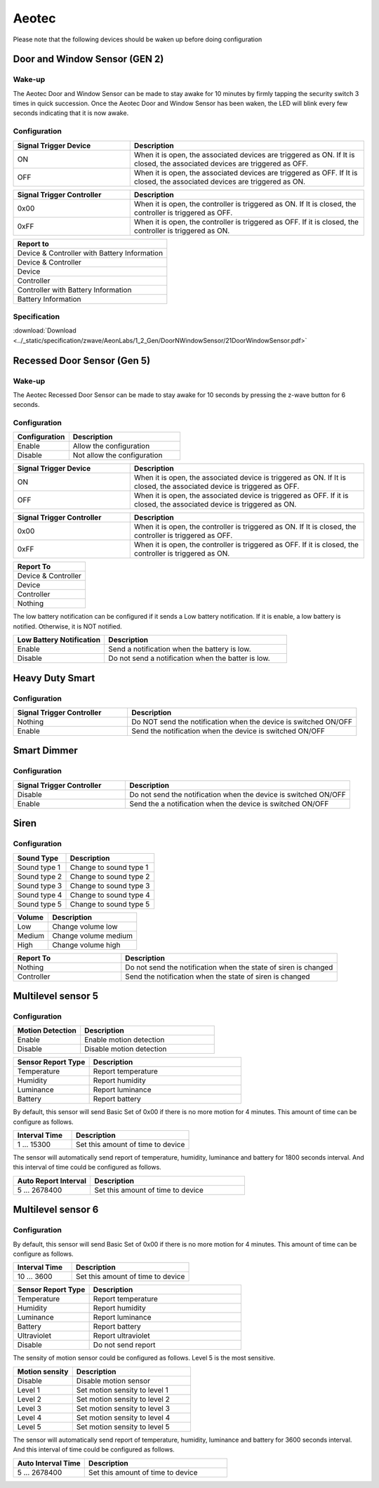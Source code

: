 .. _aeotec_configuration_anchor:

Aeotec 
======================

Please note that the following devices should be waken up before doing configuration  


.. _aeotec_config_door_window_sensor:

Door and Window Sensor (GEN 2) 
--------------------------------

.. image:: ../_static/images/aeotec_door_window_sensor.jpg 
   :align: center

Wake-up 
~~~~~~~~~~

The Aeotec Door and Window Sensor can be made to stay awake for 10 minutes by firmly tapping the security switch 3 times in quick succession. Once the Aeotec Door and Window Sensor has been waken, the LED will blink every few seconds indicating that it is now awake.


.. image:: ../_static/images/aeotec_door_window_configuration_1.png 
   :align: center

Configuration   
~~~~~~~~~~~~~~~~

.. list-table:: 
   :widths: 15 30
   :header-rows: 1

   * - Signal Trigger Device
     - Description
   * - ON 
     - When it is open, the associated devices are triggered as ON. If It is closed, the associated devices are triggered as OFF.
   * - OFF 
     - When it is open, the associated devices are triggered as OFF. If It is closed, the associated devices are triggered as ON.


.. list-table::  
    :widths: 15 30
    :header-rows: 1

    * - Signal Trigger Controller
      - Description 
    * - 0x00
      - When it is open, the controller is triggered as ON. If It is closed, the controller is triggered as OFF.
    * - 0xFF
      - When it is open, the controller is triggered as OFF. If it is closed, the controller is triggered as ON.


.. list-table::  
   :header-rows: 1

   * - Report to
   * - Device & Controller with Battery Information
   * - Device & Controller
   * - Device
   * - Controller
   * - Controller with Battery Information
   * - Battery Information



Specification
~~~~~~~~~~~~~~~
:download:`Download <../_static/specification/zwave/AeonLabs/1_2_Gen/DoorNWindowSensor/21DoorWindowSensor.pdf>`


.. _aeotec_config_recessed_door_sensor_gen5:

Recessed Door Sensor (Gen 5) 
------------------------------


.. image:: ../_static/images/aeotec_recessed_door_window_sensor.jpg 
   :align: center

Wake-up 
~~~~~~~~~

The Aeotec Recessed Door Sensor can be made to stay awake for 10 seconds by pressing the z-wave button for 6 seconds.

.. image:: ../_static/images/aeotec_recessed_door_wakeup.jpg 
   :align: center

Configuration   
~~~~~~~~~~~~~~~~

.. list-table::  
   :widths: 15 30
   :header-rows: 1

   * - Configuration 
     - Description
   * - Enable  
     - Allow the configuration  
   * - Disable   
     - Not allow the configuration 


.. list-table:: 
   :widths: 15 30
   :header-rows: 1

   * - Signal Trigger Device
     - Description
   * - ON 
     - When it is open, the associated device is triggered as ON. If It is closed, the associated device is triggered as OFF.
   * - OFF 
     - When it is open, the associated device is triggered as OFF. If it is closed, the associated device is triggered as ON.


.. list-table::  
    :widths: 15 30
    :header-rows: 1

    * - Signal Trigger Controller
      - Description 
    * - 0x00
      - When it is open, the controller is triggered as ON. If It is closed, the controller is triggered as OFF.
    * - 0xFF
      - When it is open, the controller is triggered as OFF. If it is closed, the controller is triggered as ON.


.. list-table::  
   :header-rows: 1

   * - Report To
   * - Device & Controller
   * - Device
   * - Controller 
   * - Nothing

The low battery notification can be configured if it sends a Low battery notification. 
If it is enable, a low battery is notified. Otherwise, it is NOT notified.  

.. list-table::  
    :widths: 15 30
    :header-rows: 1

    * - Low Battery Notification 
      - Description 
    * - Enable 
      - Send a notification when the battery is low.
    * - Disable 
      - Do not send a notification when the batter is low.


.. _aeotec_config_heavy_duty_smart:

Heavy Duty Smart  
------------------


.. image:: ../_static/images/aeotec_heavy_duty_smart.jpg 
   :align: center

Configuration   
~~~~~~~~~~~~~~~~

.. .. list-table::  
..    :widths: 15 30
..    :header-rows: 1

..    * - Configuration 
..      - Description
..    * - Enable  
..      - Allow the configuration  
..    * - Disable   
..      - Not allow the configuration 


.. list-table::  
   :widths: 15 30
   :header-rows: 1

   * - Signal Trigger Controller 
     - Description
   * - Nothing 
     - Do NOT send the notification when the device is switched ON/OFF
   * - Enable  
     - Send the notification when the device is switched ON/OFF


.. _aeotec_config_smart_dimmer:

Smart Dimmer
--------------

.. image:: ../_static/images/aeotec_smart_dimmer.jpg 
   :align: center

Configuration   
~~~~~~~~~~~~~~~~

.. .. list-table::  
..    :widths: 15 30
..    :header-rows: 1

..    * - Configuration 
..      - Description
..    * - Enable  
..      - Allow the configuration  
..    * - Disable   
..      - Not allow the configuration 


.. list-table::  
   :widths: 15 30
   :header-rows: 1

   * - Signal Trigger Controller 
     - Description
   * - Disable 
     - Do not send the notification when the device is switched ON/OFF 
   * - Enable 
     - Send the a notification when the device is switched ON/OFF


.. _aeotec_config_siren:

Siren
--------

.. image:: ../_static/images/aeotec_siren.jpg 
   :align: center


Configuration   
~~~~~~~~~~~~~~~~

.. list-table::  
   :header-rows: 1

   * - Sound Type  
     - Description 
   * - Sound type 1
     - Change to sound type 1  
   * - Sound type 2  
     - Change to sound type 2
   * - Sound type 3 
     - Change to sound type 3
   * - Sound type 4  
     - Change to sound type 4
   * - Sound type 5 
     - Change to sound type 5

.. list-table::  
   :header-rows: 1

   * - Volume  
     - Description 
   * - Low  
     - Change volume low 
   * - Medium 
     - Change volume medium
   * - High  
     - Change volume high 

.. list-table::  
   :widths: 15 30
   :header-rows: 1

   * - Report To
     - Description
   * - Nothing 
     - Do not send the notification when the state of siren is changed 
   * - Controller
     - Send the notification when the state of siren is changed


.. _aeotec_config_multilevel_sensor_gen5:

Multilevel sensor 5
---------------------


.. image:: ../_static/images/aeotec_multilevel5_sensor.jpg 
   :align: center


Configuration   
~~~~~~~~~~~~~~

.. list-table::  
   :widths: 15 30
   :header-rows: 1

   * - Motion Detection  
     - Description
   * - Enable 
     - Enable motion detection  
   * - Disable 
     - Disable motion detection 


.. list-table::  
   :widths: 15 30
   :header-rows: 1

   * - Sensor Report Type  
     - Description
   * - Temperature  
     - Report temperature  
   * - Humidity 
     - Report humidity 
   * - Luminance  
     - Report luminance 
   * - Battery 
     - Report battery

By default, this sensor will send Basic Set of 0x00 if there is no more motion for 4 minutes. 
This amount of time can be configure as follows. 

.. list-table::  
   :widths: 15 30
   :header-rows: 1

   * - Interval Time 
     - Description
   * - 1 ... 15300    
     - Set this amount of time to device 

The sensor will automatically send report of temperature, humidity, luminance and battery for 1800 seconds interval. 
And this interval of time could be configured as follows. 

.. list-table:: 
   :widths: 15 30
   :header-rows: 1

   * - Auto Report Interval 
     - Description
   * - 5 ... 2678400 
     - Set this amount of time to device 


.. _aeotec_config_multilevel_sensor_gen6:

Multilevel sensor 6
---------------------


.. image:: ../_static/images/aeotec_multilevel6_sensor.jpg 
   :align: center


Configuration   
~~~~~~~~~~~~~~

.. .. list-table::  
..    :widths: 15 30
..    :header-rows: 1

..    * - Configuration 
..      - Description
..    * - Enable  
..      - Allow the configuration  
..    * - Disable   
..      - Not allow the configuration 



By default, this sensor will send Basic Set of 0x00 if there is no more motion for 4 minutes. 
This amount of time can be configure as follows. 

.. list-table::  
   :widths: 15 30
   :header-rows: 1

   * - Interval Time 
     - Description
   * - 10 ... 3600    
     - Set this amount of time to device 


.. list-table::  
   :widths: 15 30
   :header-rows: 1

   * - Sensor Report Type  
     - Description
   * - Temperature  
     - Report temperature  
   * - Humidity 
     - Report humidity 
   * - Luminance  
     - Report luminance 
   * - Battery 
     - Report battery
   * - Ultraviolet 
     - Report ultraviolet
   * - Disable 
     - Do not send report

The sensity of motion sensor could be configured as follows. 
Level 5 is the most sensitive. 

.. list-table::  
   :widths: 15 30
   :header-rows: 1

   * - Motion sensity   
     - Description
   * - Disable 
     - Disable motion sensor  
   * - Level 1
     - Set motion sensity to level 1 
   * - Level 2
     - Set motion sensity to level 2
   * - Level 3
     - Set motion sensity to level 3 
   * - Level 4
     - Set motion sensity to level 4 
   * - Level 5
     - Set motion sensity to level 5 


The sensor will automatically send report of temperature, humidity, luminance and battery for 3600 seconds interval. 
And this interval of time could be configured as follows. 

.. list-table:: 
   :widths: 15 30
   :header-rows: 1

   * - Auto Interval Time 
     - Description
   * - 5 ... 2678400 
     - Set this amount of time to device 



